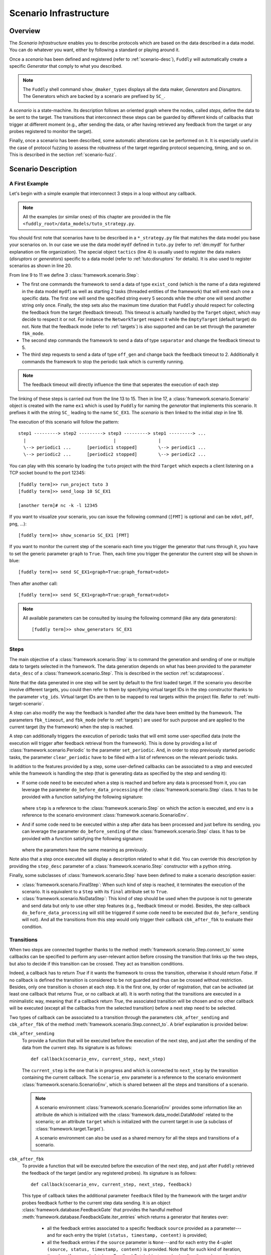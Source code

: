 .. _scenario-infra:

Scenario Infrastructure
***********************

Overview
========

The `Scenario Infrastructure` enables you to describe protocols which are based on the data
described in a data model. You can do whatever you want, either by following a standard
or playing around it.

Once a `scenario` has been defined and registered (refer to :ref:`scenario-desc`),
``Fuddly`` will automatically create a specific `Generator` that comply to what you described.

.. note:: The ``Fuddly`` shell command ``show_dmaker_types`` displays all the data maker,
  `Generators` and `Disruptors`. The Generators which are backed by a scenario are prefixed by
  ``SC_``.

A `scenario` is a state-machine. Its description follows an oriented graph where the nodes, called
`steps`, define the data to be sent to the target. The transitions that interconnect these steps
can be guarded by different kinds of callbacks that trigger at different moment (e.g., after
sending the data, or after having retrieved any feedback from the target or any probes registered
to monitor the target).

Finally, once a scenario has been described, some automatic alterations can be performed on it.
It is especially useful in the case of protocol fuzzing to assess the robustness of the target
regarding protocol sequencing, timing, and so on. This is described in the section :ref:`scenario-fuzz`.


.. _scenario-desc:

Scenario Description
====================

.. _sc:example:

A First Example
---------------

Let's begin with a simple example that interconnect 3 steps in a loop without any callback.

.. note:: All the examples (or similar ones) of this chapter are provided in the file
  ``<fuddly_root>/data_models/tuto_strategy.py``.

.. code-block:: python
   :linenos:
   :emphasize-lines: 4, 9, 13, 18, 20

    from framework.tactics_helpers import Tactics
    from framework.scenario import *

    tactics = Tactics()

    periodic1 = Periodic(Data('Periodic (5s)\n'), period=5)
    periodic2 = Periodic(Data('One Shot\n'), period=None)

    step1 = Step('exist_cond', fbk_timeout=2, set_periodic=[periodic1, periodic2])
    step2 = Step('separator', fbk_timeout=5)
    step3 = Step('off_gen', fbk_timeout=2, clear_periodic=[periodic1])

    step1.connect_to(step2)
    step2.connect_to(step3)
    step3.connect_to(step1)

    sc1 = Scenario('ex1')
    sc1.set_anchor(step1)

    tactics.register_scenarios(sc1)

You should first note that scenarios have to be described in a ``*_strategy.py`` file that matches
the data model you base your scenarios on. In our case we use the data model ``mydf`` defined in
``tuto.py`` (refer to :ref:`dm:mydf` for further explanation on file organization).
The special object ``tactics`` (line 4) is usually used to register the data makers (`disruptors` or
`generators`) specific to a data model (refer to :ref:`tuto:disruptors` for details). It is also used
to register scenarios as shown in line 20.

From line 9 to 11 we define 3 :class:`framework.scenario.Step`:

- The first one commands the framework to send a data of type ``exist_cond`` (which is the name of a data registered
  in the data model ``mydf``) as well as starting 2 tasks (threaded entities of the framework) that
  will emit each one a specific data. The first one will send the specified string every 5 seconds
  while the other one will send another string only once. Finally, the step sets also the maximum
  time duration that ``Fuddly`` should respect for collecting the feedback from the target (feedback
  timeout). This timeout is actually handled by the ``Target`` object, which may decide to respect it
  or not. For instance the ``NetworkTarget`` respect it while the ``EmptyTarget`` (default target)
  do not. Note that the feedback mode (refer to :ref:`targets`) is also supported and can be set
  through the parameter ``fbk_mode``.

- The second step commands the framework to send a data of type ``separator`` and change the
  feedback timeout to 5.

- The third step requests to send a data of type ``off_gen`` and change back the feedback timeout to
  2. Additionally it commands the framework to stop the periodic task which is currently running.

.. note:: The feedback timeout will directly influence the time that seperates the execution of
   each step

The linking of these steps is carried out from the line 13 to 15. Then in line 17,
a :class:`framework.scenario.Scenario` object is created with the name ``ex1`` which is used by ``Fuddly``
for naming the `generator` that implements this scenario. It prefixes it with the string ``SC_`` leading to
the name ``SC_EX1``. The `scenario` is then linked to the initial `step` in line 18.

The execution of this scenario will follow the pattern::

  step1 ---------> step2 ---------> step3 ---------> step1 ---------> ...
    |                                 |                |
    \--> periodic1 ...      [periodic1 stopped]        \--> periodic1 ...
    \--> periodic2 ...      [periodic2 stopped]        \--> periodic2 ...


You can play with this scenario by loading the ``tuto`` project with the third ``Target`` which expects
a client listening on a TCP socket bound to the port 12345::

  [fuddly term]>> run_project tuto 3
  [fuddly term]>> send_loop 10 SC_EX1

  [another term]# nc -k -l 12345

If you want to visualize your scenario, you can issue the following command
(``[FMT]`` is optional and can be ``xdot``, ``pdf``, ``png``, ...)::

  [fuddly term]>> show_scenario SC_EX1 [FMT]

If you want to monitor the current step of the scenario each time you trigger the generator that runs
through it, you have to set the generic parameter ``graph`` to ``True``. Then, each time you trigger
the generator the current step will be shown in blue::

  [fuddly term]>> send SC_EX1<graph=True:graph_format=xdot>

.. figure::  images/sc_ex1_step1.png
    :align:   center
    :scale: 100%

Then after another call::

  [fuddly term]>> send SC_EX1<graph=True:graph_format=xdot>

.. figure::  images/sc_ex1_step2.png
    :align:   center
    :scale: 100%


.. note:: All available parameters can be consulted by issuing the following command
   (like any data generators)::

      [fuddly term]>> show_generators SC_EX1


.. _sc:steps:

Steps
-----

The main objective of a :class:`framework.scenario.Step` is to command the generation and sending
of one or multiple data to targets selected in the framework. The data generation depends on
what has been provided to the parameter ``data_desc`` of a :class:`framework.scenario.Step`. This
is described in the section :ref:`sc:dataprocess`.

Note that the data generated in one step will be sent by default to the first loaded target. If the
scenario you describe involve different targets, you could then refer to them by specifying virtual
target IDs in the step constructor thanks to the parameter ``vtg_ids``. Virtual target IDs are then
to be mapped to real targets within the project file. Refer to :ref:`multi-target-scenario`.

A step can also modify the way the feedback is handled after the data have been emitted by the
framework. The parameters ``fbk_timeout``, and ``fbk_mode`` (refer to :ref:`targets`) are used
for such purpose and are applied to the current target (by the framework) when the step is reached.

A step can additionally triggers the execution of periodic tasks that will emit some user-specified
data (note the execution will trigger after feedback retrieval from the framework). This is done by
providing a list of :class:`framework.scenario.Periodic`
to the parameter ``set_periodic``. And, in order to stop previously started periodic tasks,
the parameter ``clear_periodic`` have to be filled with a list of references on the relevant
periodic tasks.

.. seealso:: Refer to the section :ref:`sc:example` for practical information on how to use
  such features.

In addition to the features provided by a step, some user-defined callbacks can be associated to a
step and executed while the framework is handling the step (that is generating data as specified
by the step and sending it):

- If some code need to be executed when a step is reached and before any data is processed
  from it, you can leverage the parameter ``do_before_data_processing`` of the :class:`framework.scenario.Step` class.
  It has to be provided with a function satisfying the following signature:

      .. code-block:: python
         :linenos:

          def before_data_generation_cbk(env, step)

  where ``step`` is a reference to the :class:`framework.scenario.Step` on which the action is
  executed, and ``env`` is a reference to the scenario environment :class:`framework.scenario.ScenarioEnv`.

- And if some code need to be executed within a step after data has been processed and just before
  its sending, you can leverage the parameter ``do_before_sending`` of the :class:`framework.scenario.Step` class.
  It has to be provided with a function satisfying the following signature:

      .. code-block:: python
         :linenos:

         def before_sending_cbk(env, step)

  where the parameters have the same meaning as previously.

Note also that a step once executed will display a description related to what it did. You can override
this description by providing the ``step_desc`` parameter of a :class:`framework.scenario.Step`
constructor with a python string.

Finally, some subclasses of :class:`framework.scenario.Step` have been defined to make a scenario description
easier:

- :class:`framework.scenario.FinalStep`: When such kind of step is reached, it terminates the execution
  of the scenario. It is equivalent to a ``Step`` with its ``final`` attribute set to ``True``.

- :class:`framework.scenario.NoDataStep`: This kind of step should be used when the purpose is not to
  generate and send data but only to use other step features (e.g., feedback timeout or mode).
  Besides, the step callback ``do_before_data_processing`` will still be triggered if some
  code need to be executed (but ``do_before_sending`` will not). And all the transitions from
  this step would only trigger their callback ``cbk_after_fbk`` to evaluate their condition.

.. _sc:transitions:

Transitions
-----------

When two steps are connected together thanks to the method :meth:`framework.scenario.Step.connect_to`
some callbacks can be specified to perform any user-relevant action before crossing the
transition that links up the two steps, but also to decide if this transition can be crossed.
They act as transition conditions.

Indeed, a callback has to return `True` if it wants the framework to cross the transition, otherwise
it should return `False`. If no callback is defined the transition is considered to be not
guarded and thus can be crossed without restriction. Besides, only one transition is chosen at
each step. It is the first one, by order of registration, that can be activated (at least one
callback that returns `True`, or no callback at all). It is worth noting that the transitions are
executed in a minimalistic way, meaning that if a callback return `True`, the associated transition
will be chosen and no other callback will be executed (except all the callbacks from the
selected transition) before a next step need to be selected.

Two types of callback can be associated to a transition through the parameters
``cbk_after_sending`` and ``cbk_after_fbk`` of the method :meth:`framework.scenario.Step.connect_to`.
A brief explanation is provided below:

``cbk_after_sending``
  To provide a function that will be executed before the execution of the next step, and just after
  the sending of the data from the current step. Its signature is as follows::

     def callback(scenario_env, current_step, next_step)

  The ``current_step`` is the one that is in progress and which is connected to ``next_step`` by
  the transition containing the current callback. The ``scenario_env`` parameter is a reference to the
  scenario environment :class:`framework.scenario.ScenarioEnv`, which is shared
  between all the steps and transitions of a scenario.

  .. note:: A scenario environment :class:`framework.scenario.ScenarioEnv` provides some information like
       an attribute ``dm`` which is initialized with the :class:`framework.data_model.DataModel`
       related to the scenario; or an attribute ``target`` which is initialized with the current target
       in use (a subclass of :class:`framework.target.Target`).

       A scenario environment can also be used as a shared memory for all the steps and transitions of a
       scenario.

``cbk_after_fbk``
  To provide a function that will be executed before the execution of the next step, and just after
  ``Fuddly`` retrieved the feedback of the target (and/or any registered probes). Its signature
  is as follows::

     def callback(scenario_env, current_step, next_step, feedback)

  This type of callback takes the additional parameter ``feedback`` filled by the framework with
  the target and/or probes feedback further to the current step data sending. It is an object
  :class:`framework.database.FeedbackGate` that provides the handful method
  :meth:`framework.database.FeedbackGate.iter_entries` which returns a generator that iterates
  over:

    - all the feedback entries associated to a specific feedback ``source`` provided as a
      parameter---and for each entry the triplet ``(status, timestamp, content)`` is provided;
    - all the feedback entries if the ``source`` parameter is ``None``---and for each entry the 4-uplet
      ``(source, status, timestamp, content)`` is provided. Note that for such kind of iteration, the
      :class:`framework.database.FeedbackGate` object can also be directly used as
      an iterator---avoiding a call to :meth:`framework.database.FeedbackGate.iter_entries`.

  This object can also be tested as a boolean object, returning False if there is no feedback at all.

Note that a callback can modify a step. For instance, considering an imaginary protocol, and
after sending a registration request to a network service (initial step), feedback from the target are
provided to the callbacks registered on the next transitions. These callbacks could then look
for an identifier within the feedback and then update the next step to make it sending
a message with the right identifier.

A step has a property ``node`` that provides the root node (:class:`framework.node.Node`)
of the modeled data it contains or `None` if the data associated to the step is a raw data
(like ``Data('raw data')``). Any callback can then alter the ``node`` of a step in order to update it
with usefull information. In our example, the ``node`` is updated with the identifier (refer to
line 10-11 of the following code snippet).

.. note:: Accessing to ``next_step.content`` from a callback will provide `None` in the case the next
   step include a raw data. In the case it includes a ``DataProcess``, ``next_step.content`` will
   provide the :class:`framework.node.Node` corresponding to the ``DataProcess``'s ``seed`` or
   ``None`` (if no seed is available or the seed is raw data). In the latter case, the data process would
   not have been carried out at the time of the callback execution, hence the ``None`` value.
   (Refer to the section :ref:`sc:dataprocess`)

.. note:: You can leverage the dissection/absorption mechanism of ``Fuddly`` to deal with the feedback
   if you have modeled the responses of the target. Refer to :ref:`tuto:dm-absorption` for further
   explanation on that matter.

Another aspect of callbacks is the ability to prevent the framework from going on (that is
sending further data, and walking through the scenario) until a condition has been reached
(related to the target feedback for instance). For that purpose, the callback needs to call the
method ``make_blocked()`` on the current step and to return `False`. In this case, the callback
``cbk_after_fbk`` will be (re)called after the feedback gathering time has elapsed once again.
Note that you can `block` from any callback, but only ``cbk_after_fbk`` will be called further on
and will be able to `unblock` the situation.

Such ability can be useful if you are not sure about the time to wait for the answer of a network
service for instance. This is illustrated in the following example in the lines 2-4.

.. code-block:: python
   :linenos:
   :emphasize-lines: 1, 4, 10-11, 18, 19, 25

    def feedback_callback(env, current_step, next_step, feedback):
        if not feedback:
            # While no feedback is retrieved we stay at this step
            current_step.make_blocked()
            return False
        else:
            # Extract info from feedback and add an attribute to the scenario env
            env.identifier = handle_fbk(feedback)
            current_step.make_free()
            if next_step.content:
                next_step.content['off_gen/prefix'] = env.identifier
            return True

    periodic1 = Periodic(Data('1st Periodic (5s)\n'), period=5)
    periodic2 = Periodic(Data('2nd Periodic (3s)\n'), period=3)

    step1 = Step('exist_cond', fbk_timeout=2, set_periodic=[periodic1, periodic2])
    step2 = Step('separator', fbk_timeout=5)
    step3 = NoDataStep()
    step4 = Step(DataProcess(process=[('C',None,UI(nb=1)),'tTYPE'], seed='enc'))

    step1.connect_to(step2)
    step2.connect_to(step3, cbk_after_fbk=feedback_callback)
    step3.connect_to(step4)
    step4.connect_to(FinalStep())

    sc2 = Scenario('ex2')
    sc2.set_anchor(step1)

In line 25 a :class:`framework.scenario.FinalStep` (a step with its ``final`` attribute set to `True`)
is used to terminate the scenario as well as all the associated periodic tasks that are still running.
Note that if a callback set the ``final`` attribute of the ``next_step`` to `True`,
it will trigger the termination of the scenario if this ``next_step`` is indeed the one that will
be selected next.

.. note:: A step with its ``final`` attribute set to ``True`` will never trigger the sending of the
   data it contains.

Remark also the :class:`framework.scenario.NoDataStep` in line 19 (``step3``) which is a step that
does not provide data. Thus, the framework won't send anything during the execution of this kind
of step. Anyway, it is still possible to set or clear some `periodic` in this step (or changing
feedback timeout, ...)

.. note:: A :class:`framework.scenario.NoDataStep` is actually a step
   on which ``make_blocked()`` has been called on it and where ``make_free()`` do nothing.

The execution of this scenario will follow the pattern::

  step1 --> step2 --> step2 ... step2 --> step3 --> step4 --> FinalStep()
    |              |                   |                          |
    |          No feedback          Feedback                      |
    |                                                             |
    \--> periodic1 ...                                     [periodic1 stopped]
    \--> periodic2 ...                                     [periodic2 stopped]

The last example illustrates a case where one step is connected to two other steps with
a callback that rules the routing decision.

.. code-block:: python
   :linenos:

    def routing_decision(env, current_step, next_step):
        if hasattr(env, 'switch'):
            return False
        else:
            env.switch = False
            return True

    anchor = Step('exist_cond')
    option1 = Step(Data('Option 1'))
    option2 = Step(Data('Option 2'))

    anchor.connect_to(option1, cbk_after_sending=routing_decision)
    anchor.connect_to(option2)
    option1.connect_to(anchor)
    option2.connect_to(anchor)

    sc3 = Scenario('ex3')
    sc3.set_anchor(anchor)


The execution of this scenario will follow the pattern::

  anchor --> option1 --> anchor --> option2 --> anchor --> option2 --> ...


.. _sc:dataprocess:

Data Generation Process
-----------------------

The data produced by a :class:`framework.scenario.Step` or a :class:`framework.scenario.Periodic`
is described by a `data descriptor` which can be:

- a python string referring to the name of a registered data from a data model;

- a :class:`framework.data.Data`;

- a :class:`framework.scenario.DataProcess`.


A :class:`framework.scenario.DataProcess` is composed of a chain of generators and/or disruptors
(with or without parameters) and optionally a ``seed`` on which the chain of disruptor will be applied to (if no
generator is provided at the start of the chain).

A :class:`framework.scenario.DataProcess` can trigger the end of the scenario if a disruptor in the
chain yields (meaning it has terminated its job with the provided data: it is *exhausted*).
If you prefer that the scenario goes on, then
you have to set the ``auto_regen`` parameter to ``True``. In such a case, when the step embedding
the data process will be reached again, the framework will rerun the chain. This action will reset
the exhausted disruptor and make new data available to it (by pulling data from preceding data makers
in the chain or by using the *seed* again).

Additional *data maker chains* can be added to a :class:`framework.scenario.DataProcess` thanks to
:meth:`framework.scenario.DataProcess.append_new_process`. Switching from the current process to the
next one is carried out when the current one is interrupted by a yielding disruptor.
Note that in the case the data process has its
``auto_regen`` parameter set to ``True``, the current interrupted chain won't be rerun until every other
chain has also get a chance to be executed.

.. seealso:: Refer to :ref:`tuto:dmaker-chain` for more information on disruptor chaining.

.. note:: It follows the same pattern as the instructions that can set a virtual operator
   (:ref:`tuto:operator`). It is actually what the method :meth:`framework.plumbing.FmkPlumbing.get_data`
   takes as parameters.

Here under examples of steps leveraging the different ways to describe their data to send.

.. code-block:: python
   :linenos:

   Step( 'exist_cond' )   # 'exist_cond' is the name of a data from `mydf` data model

   Step( Data('A raw message') )

   Step( DataProcess(process=['ZIP', 'tSTRUCT', ('SIZE', None, UI(sz=100))]) )
   Step( DataProcess(process=['C', 'tTYPE'], seed='enc') )
   Step( DataProcess(process=['C'], seed=Data('my seed')) )

Finally, it is possible for a ``Step`` to describe multiple data to send at once;
meaning the framework will be ordered to use :meth:`framework.target.Target.send_multiple_data`
(refer to :ref:`targets-def`). For that purpose, you have to provide the ``Step`` constructor with
a list of `data descriptors` (instead of one).


.. _multi-target-scenario:

Scenario Involving Multiple Targets
-----------------------------------

If you want to define a scenario that involves multiple targets, you will have to refer to the
different targets through virtual target IDs.
To illustrate such case, let's look at the ``ex1`` scenario defined in the ``tuto``
data model (refer to the file ``data_models/tuto_strategy.py``). ``step1`` and ``step2`` are defined with
respectively the virtual target ID ``0`` and the virtual target ID ``1``::

  step1 = Step(... vtg_ids=0)
  step2 = Step(... vtg_ids=1)

Then, in order to use this scenario in your project you will have to provide a mapping with real targets
thanks to the method :meth:`framework.project.Project.map_targets_to_scenario`. For instance in the
``tuto`` project (refer to the file ``projects/tuto_proj.py``), a mapping is created for the
scenario ``ex1``::

  project.map_targets_to_scenario('ex1', {0: 8, 1: 9, None: 9})

A mapping is a simple python dictionnary that maps virtual target IDs to real target IDs. In our
case, virtual IDs 0 and 1 have been mapped respectiveley to real IDs 8 and 9. Finally, the last
association with the ``None`` virtual target ID is to cover data generated by steps that did not
specify any virtual IDs at all.

.. _scenario-fuzz:

Scenario Fuzzing
================

Overview
--------

``Fuddly`` implements different approaches to assess the robustness of a target with respect to
its protocol handling, assuming a :class:`framework.scenario.Scenario` has been defined to
describe the protocol:

1. **Invert the transition conditions**: For each scenario step having guarded transitions, a
new scenario is created where transition conditions are inverted.
(Refer to :ref:`sc:cond-fuzz`.)

2. **Ignore the scenario timing constraints**: For each scenario step enforcing a timing constraint, a
new scenario is created where any timeout conditions are removed (i.e., set to 0 second).
(Refer to :ref:`sc:ign-timing`.)

3. **Fuzz the data sent by the scenario**: For each scenario step that generates data, a
new scenario is created where the data generated by the step is fuzzed.
(Refer to :ref:`sc:data-fuzz`.)

4. **Make the protocol stutter**: For each scenario step that generates data, a new scenario is
created where the step is altered to stutter a given number of times, meaning that data-sending
steps would be triggered many times. (Refer to :ref:`sc:stutter`.)

.. note::
  The implemented approaches 1 and 2 can be used together, but they cannot be used in conjunction
  with the approach 3 or approach 4.

Fuzzing by Example
------------------

To illustrate the implemented fuzzing approaches let's take the following scenario representing
an imaginary protocol.

.. figure::  images/sc_basic.png
    :align:   center
    :scale: 100%

.. note::
    It is described by the following code snippet extracted from ``data_models/tuto_strategy.py``:

    .. code-block:: python
       :linenos:

        init = NoDataStep(step_desc='init', do_before_data_processing=init_action)
        request = Step(Data(Node('request', vt=UINT8(values=[1, 2, 3]))),
                       fbk_timeout=2)
        case1 = Step(Data(Node('case 1', vt=String(values=['CASE 1']))),
                     fbk_timeout=1)
        case2 = Step(Data(Node('case 2', vt=String(values=['CASE 2']))),
                     fbk_timeout=0.5,
                     do_before_data_processing=before_data_generation,
                     do_before_sending=before_sending)
        final_step = FinalStep()
        option1 = Step(Data(Node('option 1', vt=SINT16_be(values=[10,15]))))
        option2 = Step(Data(Node('option 2', vt=UINT8(min=3, max=9))))

        init.connect_to(request)
        request.connect_to(case1, cbk_after_fbk=cbk_after_fbk_return_true)
        request.connect_to(case2, cbk_after_fbk=cbk_after_fbk_return_false)
        case1.connect_to(option1, cbk_after_fbk=cbk_after_fbk_return_true)
        case1.connect_to(option2, cbk_after_fbk=cbk_after_fbk_return_false)
        case2.connect_to(final_step)
        option1.connect_to(final_step)
        option2.connect_to(final_step)

        reinit = Step(Data(Node('reinit', vt=String(values=['REINIT']))))
        reinit.connect_to(init)

        sc_test_basic = Scenario('BASIC', anchor=init, reinit_anchor=reinit)

    Note the scenario does not depends on a data model definition, because it defines itself the data
    to send.


.. _sc:cond-fuzz:

Invert Transition Conditions
++++++++++++++++++++++++++++

If you want to invert the transition conditions of this scenario on a step-by-step basis (meaning
that each step where transitions can be inverted will trigger the generation of a scenario altering
the step while the other steps will remain untouched), you can issue the following command::

   [fuddly term]>> send SC_BASIC<cond_fuzz=True>

And if you want to display the scenario in ``xdot`` while running through it issue the following
command instead::

   [fuddly term]>> send SC_BASIC<cond_fuzz=True:graph=True:graph_format=xdot>

The result will be that the following scenario---altered version of the original one---will begin
to run:

.. figure::  images/sc_basic_cond_fuzz_tc1.png
    :align:   center
    :scale: 100%

This picture represents the state of the scenario after three calls to the generator ``SC_BASIC``
(where the current step is depicted in blue). Note that the first step that has been selected by
``fuddly`` for altering its transition is the ``request`` step (because the
sole transition of the ``init`` step is not guarded). This alteration means that the conditions that
guard the transitions of this step are inverted in order to alter the protocol logic. Practically, it
means in our example that the ``case 2`` is chosen instead of the ``case 1`` because the transition condition
that returns ``False`` on the original scenario, returns ``True`` in the altered one.

Note also that by default, after the alteration outcomes have been triggered (in this case after the
``case 2`` step has run), then a reinitialization sequence is initiated, in order to continue with the
next altered scenario case. The reinitialisation sequence is by default a simple connection
to the anchor of the scenario. But if the scenario has been provided with
a reinitialization sequence (through the ``reinit_anchor`` parameter of :class:`framework.scenario.Scenario`),
this will be used instead. Our scenario example provide such reinitialization sequence
(line 23-24 of the previous code snippet) and the picture depicts the use of it (all steps that
follow the corrupted one are connected to it as well as the corrupted one in last resort if
no transition can be crossed).

But if you don't want ``fuddly`` to perform a reinitialization after each alteration case, you simply
have to set the generator parameter ``reset`` to ``False``. In this case, the next alteration
will trigger whenever the scenario will cross again the initial step (i.e., the scenario
anchor), but only if it cross it (which may never happen depending on the scenario).

The following picture depicts the next altered scenario that will be instantiated if we continue
to run through the generator ``SC_BASIC`` (which has been configured with the option ``cond_fuzz``).

.. note:: If you want to change the parameters of the generator while it is not exhausted, you need
   to reset it manually by issuing the following command::

    >> reset_dmaker SC_BASIC

   For more details refer to :ref:`tuto:reset-dmaker`


.. figure::  images/sc_basic_cond_fuzz_tc2.png
    :align:   center
    :scale: 100%

In this next altered scenario, the transition conditions of the ``request`` step are no more inverted.
Thus, we have selected the ``case 1`` step has stated by the original scenario. But then, we choose
the ``option 2`` step instead of the ``option 1`` because we inverted the conditions of the
``case 1`` step outgoing transitions.

.. note:: In some cases, some altered scenario cases may not terminate depending on the
  original scenario and the interaction with the evaluated target. To overcome such situation,
  you can stop a scenario whenever you want and then choose the next altered scenario case manually
  through the ``init`` parameter.


.. _sc:ign-timing:

Ignore Timing Constraints
+++++++++++++++++++++++++

This approach follow the same pattern than (and is compatible with) the approach :ref:`sc:cond-fuzz`,
(meaning that each step to be altered will trigger the generation of a scenario altering that step while
the other steps will remain untouched).
But instead of inverting the transition conditions, it generates cases that ignore timing constraints.
To launch such alterations you can issue the following command:

   [fuddly term]>> send SC_BASIC<ignore_timing=True>

.. _sc:data-fuzz:

Fuzz the Data Sent by the Scenario
++++++++++++++++++++++++++++++++++

If you want to fuzz the data generated by the example scenario on a step-by-step basis, you can
issue the following command ::

   [fuddly term]>> send SC_BASIC<data_fuzz=True>

This approach follow the same pattern than the approach :ref:`sc:cond-fuzz` (meaning that each step
to be altered will trigger the generation of a scenario altering that step while the other steps
will remain untouched).
The follwing figure depicts the third call to the generator where the scenario run through
the ``request`` step, but, contrary to the original scenario, some disruptors has been added, namely ``tTYPE``
and ``tSTRUCT`` (refer to :ref:`dis:generic-disruptors` for more information on them). Thus, instead
of sending the correct ``request`` data, an altered version (handled firstly by ``tTYPE``) will be sent.
The scenario will then go back to the ``init`` step by taking the reinitialization path,
in order to send the next altered
data that ``tTYPE`` can produce with the ``request`` input. This loop will continue until the ``tTYPE``
disruptor exhausts, then the ``tSTRUCT`` disruptor will take over until exhaustion.

.. figure::  images/sc_basic_data_fuzz_tc1.png
    :align:   center
    :scale: 100%

And finally, when all the alteration cases with the ``request`` step will be performed,
the next altered scenario will be created. The following picture illustrate this case:

.. figure::  images/sc_basic_data_fuzz_tc2.png
    :align:   center
    :scale: 100%

.. _sc:stutter:

Make the protocol stutter
+++++++++++++++++++++++++

If you want to make stutter the data-sending steps of the example scenario you can
issue the following command ::

   [fuddly term]>> send SC_BASIC<stutter=True>

You can also use the parameter ``stutter_max`` to specify the number of times a step have to stutter.

This approach follow the same pattern than the approach :ref:`sc:cond-fuzz` (meaning that each step
to be altered will trigger the generation of a scenario altering that step while the other steps
will remain untouched).

The following figure depicts the moment where the step which has been altered to stutter is ``option 1``:

.. figure::  images/sc_basic_stutter.png
    :align:   center
    :scale: 100%
